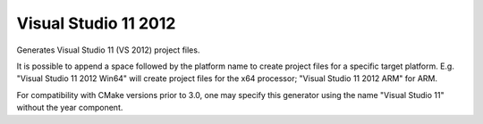 Visual Studio 11 2012
---------------------

Generates Visual Studio 11 (VS 2012) project files.

It is possible to append a space followed by the platform name to
create project files for a specific target platform.  E.g.
"Visual Studio 11 2012 Win64" will create project files for the
x64 processor; "Visual Studio 11 2012 ARM" for ARM.

For compatibility with CMake versions prior to 3.0, one may specify this
generator using the name "Visual Studio 11" without the year component.
